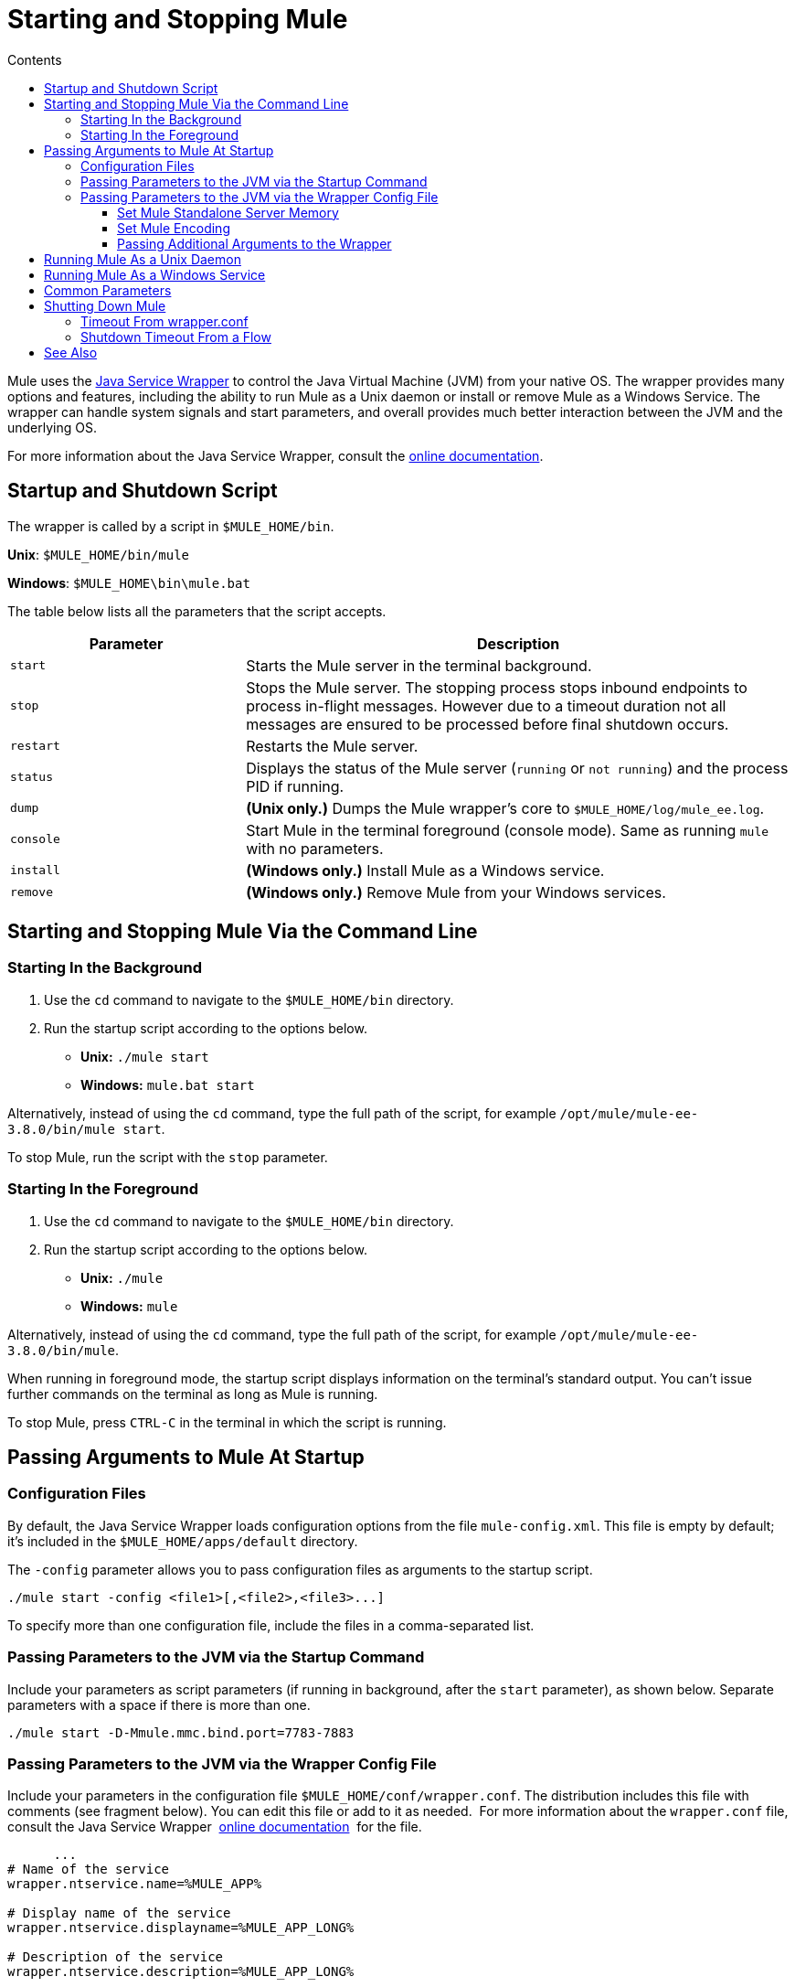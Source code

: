 = Starting and Stopping Mule
:keywords: mule, esb, deploy, launch, run, terminate
:toc: macro
:toclevels: 3
:toc-title: Contents

toc::[]



Mule uses the link:http://wrapper.tanukisoftware.org/[Java Service Wrapper] to control the Java Virtual Machine (JVM) from your native OS. The wrapper provides many options and features, including the ability to run Mule as a Unix daemon or install or remove Mule as a Windows Service. The wrapper can handle system signals and start parameters, and overall provides much better interaction between the JVM and the underlying OS.

For more information about the Java Service Wrapper, consult the link:http://wrapper.tanukisoftware.com/doc/english/introduction.html[online documentation].


== Startup and Shutdown Script

The wrapper is called by a script in `$MULE_HOME/bin`.

*Unix*: `$MULE_HOME/bin/mule`

*Windows*: `$MULE_HOME\bin\mule.bat`

The table below lists all the parameters that the script accepts.

[%header,cols="30a,70a"]
|===
|Parameter |Description
| `start` |Starts the Mule server in the terminal background.
| `stop` |Stops the Mule server. The stopping process stops inbound endpoints to process in-flight messages. However due to a timeout duration not all messages are ensured to be processed before final shutdown occurs.
| `restart` |Restarts the Mule server.
| `status` |Displays the status of the Mule server (`running` or `not running`) and the process PID if running.
| `dump` | *(Unix only.)* Dumps the Mule wrapper's core to `$MULE_HOME/log/mule_ee.log`.
| `console` |Start Mule in the terminal foreground (console mode). Same as running `mule` with no parameters.
| `install` | *(Windows only.)* Install Mule as a Windows service.
| `remove` | *(Windows only.)* Remove Mule from your Windows services.
|===

== Starting and Stopping Mule Via the Command Line

=== Starting In the Background

. Use the `cd` command to navigate to the `$MULE_HOME/bin` directory.
. Run the startup script according to the options below.

* *Unix:* `./mule start`
* *Windows:* `mule.bat start`

Alternatively, instead of using the `cd` command, type the full path of the script, for example `/opt/mule/mule-ee-3.8.0/bin/mule start`.

To stop Mule, run the script with the `stop` parameter.

=== Starting In the Foreground

. Use the `cd` command to navigate to the `$MULE_HOME/bin` directory.
. Run the startup script according to the options below.

* *Unix:* `./mule`
* *Windows:* `mule`

Alternatively, instead of using the `cd` command, type the full path of the script, for example `/opt/mule/mule-ee-3.8.0/bin/mule`.

When running in foreground mode, the startup script displays information on the terminal's standard output. You can't issue further commands on the terminal as long as Mule is running.

To stop Mule, press `CTRL-C` in the terminal in which the script is running.

== Passing Arguments to Mule At Startup

=== Configuration Files

By default, the Java Service Wrapper loads configuration options from the file `mule-config.xml`. This file is empty by default; it's included in the `$MULE_HOME/apps/default` directory.

The `-config` parameter allows you to pass configuration files as arguments to the startup script.

[source, code]
----
./mule start -config <file1>[,<file2>,<file3>...]
----

To specify more than one configuration file, include the files in a comma-separated list.

=== Passing Parameters to the JVM via the Startup Command

Include your parameters as script parameters (if running in background, after the `start` parameter), as shown below. Separate parameters with a space if there is more than one.

[source, code]
----
./mule start -D-Mmule.mmc.bind.port=7783-7883
----

=== Passing Parameters to the JVM via the Wrapper Config File

Include your parameters in the configuration file `$MULE_HOME/conf/wrapper.conf`. The distribution includes this file with comments (see fragment below). You can edit this file or add to it as needed.  For more information about the `wrapper.conf` file, consult the Java Service Wrapper  link:http://wrapper.tanukisoftware.com/doc/english/properties.html[online documentation]  for the file.

[source, code, linenums]
----
      ...
# Name of the service
wrapper.ntservice.name=%MULE_APP%
 
# Display name of the service
wrapper.ntservice.displayname=%MULE_APP_LONG%
 
# Description of the service
wrapper.ntservice.description=%MULE_APP_LONG%
 
# Service dependencies.  Add dependencies as needed starting from 1
wrapper.ntservice.dependency.1=
 
# Mode in which the service is installed.  AUTO_START or DEMAND_START
wrapper.ntservice.starttype=AUTO_START
 
# Allow the service to interact with the desktop.
wrapper.ntservice.interactive=false
 
# Do not edit lines below!
wrapper.license.type=DEV
wrapper.license.id=201010160006
wrapper.license.licensee=mulesoft.com
wrapper.license.dev_application=Mule Enterprise Edition
wrapper.license.features=64bit
    ...
----

==== Set Mule Standalone Server Memory

Enter the `$MULE_HOME/conf/wrapper.conf` configuration file and search for the `maxheap` parameter:
`# Maximum Java Heap Size (in MB)
wrapper.java.maxmemory=1024`. The memory allowed must be specified in MB. To set the memory to 2GB, replace `1024` with `2048`.

==== Set Mule Encoding

For example, to set Mule's encoding, you could add `wrapper.java.additional.1=-Dmule.encoding=ISO-8859-1` to the Wrapper configuration file, or you could add `-D-Mmule.encoding=ISO-8859-1` to the Mule script at the command line. Note that if you add wrapper.java.additional.n entries to the configuration file, you must change each instance of n to a consecutive number, or Java does not parse the properties correctly.

==== Passing Additional Arguments to the Wrapper

To control the behavior of the Wrapper from the command line use the -W switch when launching Mule.

For example, to set the logfile that the Wrapper's uses, you could add `wrapper.logfile=/my/log/file.log` to the Wrapper configuration file, or you could add `-Wwrapper.logfile=/my/log/file.log` to the Mule script at the command line.

== Running Mule As a Unix Daemon

To run Mule as a Unix daemon, you need to write a simple wrapper script for the Mule startup script. Place your wrapper script in your system's appropriate directory (such as `/etc/init.d`) and use your system's init script architecture tools to ensure that your wrapper script is invoked in the runlevels you wish.

Here is a sample `init.d` script for Red Hat Enterprise Linux:

[source, code, linenums]
----
#!/bin/bash
# RHEL Mule Init Script
#
# chkconfig: 2345 65 64
# description: Mule ESB service

. /etc/init.d/functions
#
if [ -f /etc/sysconfig/mule ]; then
   . /etc/sysconfig/mule
fi

# Set JDK related environment
JAVA_HOME=/usr/java/default
PATH=$PATH:$JAVA_HOME/bin

# Set Mule related environment
MULE_HOME=/opt/mule
MULE_LIB=$MULE_HOME/lib
PATH=$PATH:$MULE_HOME/bin
RUN_AS_USER=mule
MULE_ENV=production

# Export environment variables
export JAVA_HOME MULE_HOME MULE_LIB PATH MULE_ENV RUN_AS_USER

case "$1" in
   start)
      echo "Start service mule"
      $MULE_HOME/bin/mule start -M-Dspring.profiles.active=$MULE_ENV -M-DMULE_ENV=$MULE_ENV
      ;;
   stop)
      echo "Stop service mule"
      $MULE_HOME/bin/mule stop
      ;;
   restart)
      echo "Restart service mule"
      $MULE_HOME/bin/mule restart -M-Dspring.profiles.active=$MULE_ENV -M-DMULE_ENV=$MULE_ENV
      ;;
   *)
      echo "Usage: $0 {start|stop|restart}"
      exit 1
      ;;
esac
----

Your wrapper script needs to set the required environment for Mule; a sample script is provided below below.

[source, code, linenums]
----
#!/bin/bash
 
# Set JDK related environment
JAVA_HOME=<path to JDK>
PATH=$PATH:$JAVA_HOME/bin
 
# Set Mule related environment
MULE_HOME=<path to Mule>
MULE_LIB=<path to application specific libraries>
PATH=$PATH:$MULE_HOME/bin
 
# Export environment variables
export JAVA_HOME MULE_HOME MULE_LIB PATH
 
# Invoke Mule
$MULE_HOME/bin/mule $1 -config <path to mule-conf.xml>
----

On some systems, you can set up startup scripts for use with the `service` utility (System V). Consult your operating system's documentation for details.

== Running Mule As a Windows Service

In Mule 3.8.0, the Tanuki wrapper was upgraded to a newer version, implying a change to the certificate by which the wrapper is signed. See link:/release-notes/mule-3.8.0-release-notes#enterprise-edition-library-changes[Mule 3.8.0 release notes concerning Tanuki Wrapper upgrade] for details on resolving compatibility issues. 

To install Mule as a Windows service, go to the `$MULE_HOME/bin/` directory, then issue the following commands. 

[source, code]
----
mule install
----

To remove Mule from your Windows services, go to the `$MULE_HOME/bin/` directory, then run:

[source, code]
----
mule remove
----

Once Mule is installed as a service, you can control it with the following command:

[source, code]
----
mule start|restart|stop
----

To start Mule with additional configuration, issue:

[source, code]
----
mule start -config <your-config-file.xml>
----

Once Mule is installed as a service, you can also use the Windows `net` utility to start or stop it:

[source, code]
----
net start|stop mule
----

== Common Parameters

The table below lists some parameters common to Mule, which are not documented in the `wrapper.conf` configuration file.

[%header,cols="2*a"]
|===
|Parameter |Description
|`-D-Mmule.agent.enabled` |*(* _Boolean_ *_)_* Start Mule with or without the Management Console agent, which is enabled by default.
|

[source, code]
----
-D-Mmule.mmc.bind.port
----

|Specify a port or port range for the Mule agent listener that the Management Console binds to. To specify a port range, use `<port>-<port>`, for example `3000-3010`.
|===

The `$MULE_HOME/conf/wrapper.conf` configuration file includes many more parameters, some of which are by default commented out, but documented in the comments.

////
DOCS-1704 section follows:
////

== Shutting Down Mule

You can shut down Mule using the `mule stop` command that is run from the `MULE_HOME/bin` directory. When Mule stops,
inbound endpoints are shut down, and in-flight Mule messages continue to process until the `shutdown.timeout` configured in `wrapper.conf` setting elapses and final shutdown occurs. 

You can set a timeout value to enable the current flow to complete. However, there is no built in method or utility 
to check what messages are in flight. You can connect a profiler and see the active threads (or just a thread dump), this should provide you an overview of what's happening at the JVM level.

To ensure all inflight messages are processed you can shutdown mule in two steps:

. Stop the flow(s) manually (this will prevent new messages from coming)
. Stop Mule

=== Timeout From wrapper.conf

You can set the timeout value (in milliseconds) in `wrapper.conf` using the `wrapper.shutdown.timeout` statement where the value is in 
seconds, for example:

[source]
wrapper.shutdown.timeout="30000"

More information is available in the 
link:http://wrapper.tanukisoftware.com/doc/english/prop-ping-timeout.html[Tanuki wrapper.shutdown.timeout] page.

=== Shutdown Timeout From a Flow

Alternatively, you can set `shutdownTimeout` to a milliseconds value for a flow; hwoever this is not 
a global value. 

Example for testing purposes:

[source,xml,linenums]
----
<?xml version="1.0" encoding="UTF-8"?>
<mule xmlns="http://www.mulesoft.org/schema/mule/core" 
      xmlns:xsi="http://www.w3.org/2001/XMLSchema-instance"
      xmlns:test="http://www.mulesoft.org/schema/mule/test"
      xsi:schemaLocation="
    http://www.mulesoft.org/schema/mule/test http://www.mulesoft.org/schema/mule/test/current/mule-test.xsd
    http://www.mulesoft.org/schema/mule/core http://www.mulesoft.org/schema/mule/core/current/mule.xsd">

    <configuration shutdownTimeout="10000"/>

    <flow name="TestService">
        <test:component/>
    </flow>

</mule>
----

== See Also

* *NEXT STEP:* Start with link:/mule-user-guide/v/3.8/mule-application-architecture[Mule Application Architecture].
